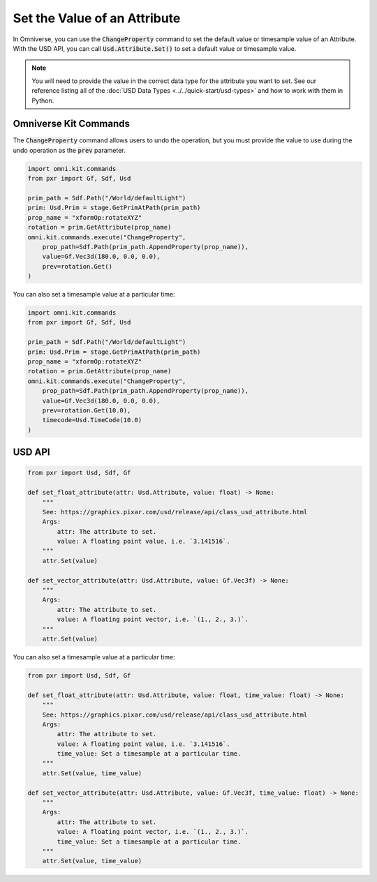 .. meta::
    :description: Universal Scene Description (USD) Python code snippets for setting the value of an Attribute.
    :keywords: USD, Python, snippet, attribute, set, value, ChangeProperty, Omniverse Kit, Kit Commands

=============================
Set the Value of an Attribute
=============================

In Omniverse, you can use the :code:`ChangeProperty` command to set the default value or timesample value of an Attribute. With the USD API, you can call :code:`Usd.Attribute.Set()` to set a default value or timesample value.

.. note::
    You will need to provide the value in the correct data type for the attribute you want to set. See our reference listing all of the :doc:`USD Data Types <../../quick-start/usd-types>` and how to work with them in Python.

Omniverse Kit Commands
----------------------
The :code:`ChangeProperty` command allows users to undo the operation, but you must provide the value to use during the undo operation as the :code:`prev` parameter.

.. code-block:: python

    import omni.kit.commands
    from pxr import Gf, Sdf, Usd

    prim_path = Sdf.Path("/World/defaultLight")
    prim: Usd.Prim = stage.GetPrimAtPath(prim_path)
    prop_name = "xformOp:rotateXYZ"
    rotation = prim.GetAttribute(prop_name)
    omni.kit.commands.execute("ChangeProperty",
        prop_path=Sdf.Path(prim_path.AppendProperty(prop_name)),
        value=Gf.Vec3d(180.0, 0.0, 0.0),
        prev=rotation.Get()
    )

You can also set a timesample value at a particular time:

.. code-block:: python

    import omni.kit.commands
    from pxr import Gf, Sdf, Usd

    prim_path = Sdf.Path("/World/defaultLight")
    prim: Usd.Prim = stage.GetPrimAtPath(prim_path)
    prop_name = "xformOp:rotateXYZ"
    rotation = prim.GetAttribute(prop_name)
    omni.kit.commands.execute("ChangeProperty",
        prop_path=Sdf.Path(prim_path.AppendProperty(prop_name)),
        value=Gf.Vec3d(180.0, 0.0, 0.0),
        prev=rotation.Get(10.0),
        timecode=Usd.TimeCode(10.0)
    )

USD API
-------
.. code-block:: python

    from pxr import Usd, Sdf, Gf

    def set_float_attribute(attr: Usd.Attribute, value: float) -> None:
        """
        See: https://graphics.pixar.com/usd/release/api/class_usd_attribute.html
        Args:
            attr: The attribute to set.
            value: A floating point value, i.e. `3.141516`.
        """
        attr.Set(value)

    def set_vector_attribute(attr: Usd.Attribute, value: Gf.Vec3f) -> None:
        """
        Args:
            attr: The attribute to set.
            value: A floating point vector, i.e. `(1., 2., 3.)`.
        """
        attr.Set(value)


You can also set a timesample value at a particular time:

.. code-block:: python

    from pxr import Usd, Sdf, Gf

    def set_float_attribute(attr: Usd.Attribute, value: float, time_value: float) -> None:
        """
        See: https://graphics.pixar.com/usd/release/api/class_usd_attribute.html
        Args:
            attr: The attribute to set.
            value: A floating point value, i.e. `3.141516`.
            time_value: Set a timesample at a particular time.
        """
        attr.Set(value, time_value)

    def set_vector_attribute(attr: Usd.Attribute, value: Gf.Vec3f, time_value: float) -> None:
        """
        Args:
            attr: The attribute to set.
            value: A floating point vector, i.e. `(1., 2., 3.)`.
            time_value: Set a timesample at a particular time.
        """
        attr.Set(value, time_value)

